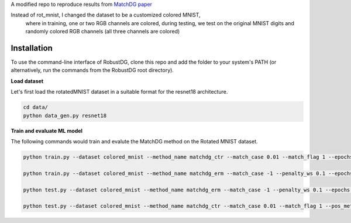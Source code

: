 A modified repo to reproduce results from `MatchDG paper <https://arxiv.org/abs/2006.07500>`_ 

Instead of rot_mnist, I changed the dataset to be a customized colored MNIST, 
  where in training, one or two RGB channels are colored,
  during testing, we test on the original MNIST digits and randomly colored RGB channels (all three channels are colored)


Installation
------------
To use the command-line interface of RobustDG, clone this repo and add the folder to your system's PATH (or alternatively, run the commands from the RobustDG root directory). 

**Load dataset**

Let's first load the rotatedMNIST dataset in a suitable format for the resnet18 architecture.

.. code:: shell

    cd data/
    python data_gen.py resnet18

**Train and evaluate ML model**

The following commands would train and evalute the MatchDG method on the Rotated MNIST dataset.

.. code:: shell

    python train.py --dataset colored_mnist --method_name matchdg_ctr --match_case 0.01 --match_flag 1 --epochs 100 --batch_size 256 --pos_metric cos 
    
    python train.py --dataset colored_mnist --method_name matchdg_erm --match_case -1 --penalty_ws 0.1 --epochs 25 --ctr_match_case 0.01 --ctr_match_flag 1 --ctr_match_interrupt 5 --ctr_model_name resnet18
      
    python test.py --dataset colored_mnist --method_name matchdg_erm --match_case -1 --penalty_ws 0.1 --epochs 25 --ctr_match_case 0.01 --ctr_match_flag 1 --ctr_match_interrupt 5 --ctr_model_name resnet18 --test_metric acc
    
    python test.py --dataset colored_mnist --method_name matchdg_ctr --match_case 0.01 --match_flag 1 --pos_metric cos --test_metric match_score
